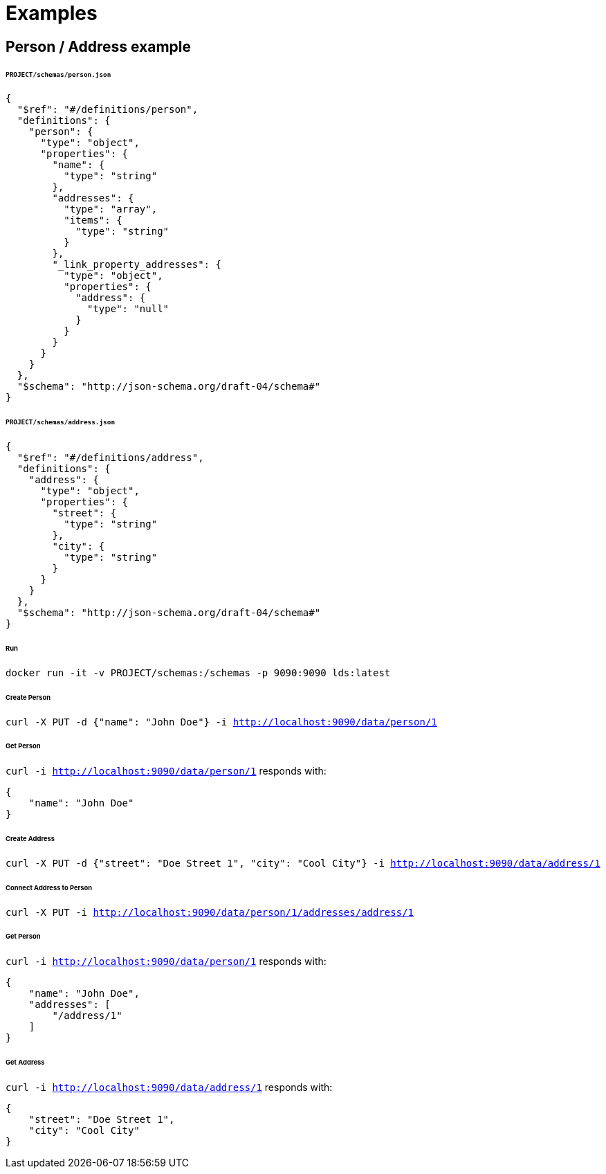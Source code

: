 = Examples

ifdef::env-github[]
:tip-caption: :bulb:
:toc-placement: preamble
endif::[]

== Person / Address example

====== `PROJECT/schemas/person.json`
[source,json]
----
{
  "$ref": "#/definitions/person",
  "definitions": {
    "person": {
      "type": "object",
      "properties": {
        "name": {
          "type": "string"
        },
        "addresses": {
          "type": "array",
          "items": {
            "type": "string"
          }
        },
        "_link_property_addresses": {
          "type": "object",
          "properties": {
            "address": {
              "type": "null"
            }
          }
        }
      }
    }
  },
  "$schema": "http://json-schema.org/draft-04/schema#"
}
----

====== `PROJECT/schemas/address.json`
[source,json]
----
{
  "$ref": "#/definitions/address",
  "definitions": {
    "address": {
      "type": "object",
      "properties": {
        "street": {
          "type": "string"
        },
        "city": {
          "type": "string"
        }
      }
    }
  },
  "$schema": "http://json-schema.org/draft-04/schema#"
}
----

====== Run
`docker run -it -v PROJECT/schemas:/schemas -p 9090:9090 lds:latest`

====== Create Person
`curl -X PUT -d {"name": "John Doe"} -i http://localhost:9090/data/person/1`

====== Get Person
`curl -i http://localhost:9090/data/person/1` responds with:

[source,json]
----
{
    "name": "John Doe"
}
----


====== Create Address
`curl -X PUT -d {"street": "Doe Street 1", "city": "Cool City"} -i http://localhost:9090/data/address/1`

====== Connect Address to Person
`curl -X PUT -i http://localhost:9090/data/person/1/addresses/address/1`

====== Get Person
`curl -i http://localhost:9090/data/person/1` responds with:

[source,json]
----
{
    "name": "John Doe",
    "addresses": [
        "/address/1"
    ]
}
----

====== Get Address
`curl -i http://localhost:9090/data/address/1` responds with:

[source,json]
----
{
    "street": "Doe Street 1",
    "city": "Cool City"
}
----

